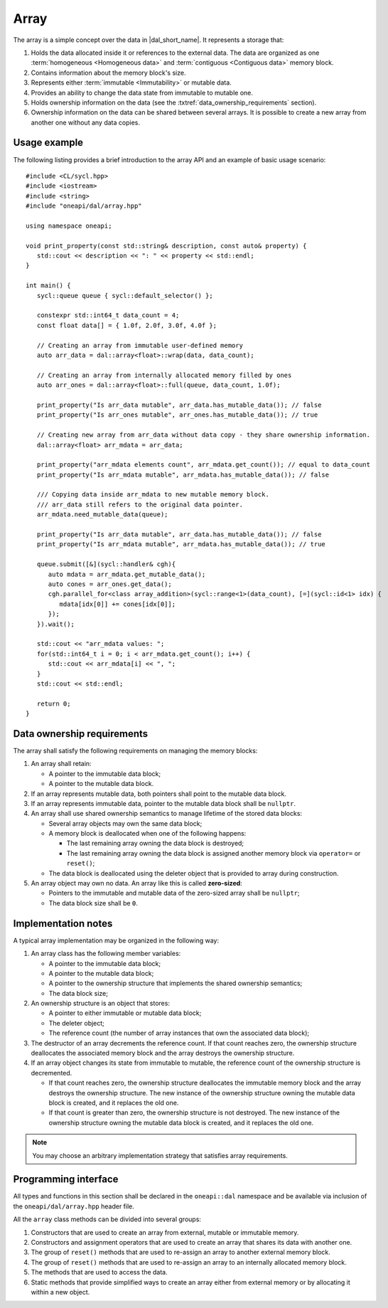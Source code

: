 .. SPDX-FileCopyrightText: 2019-2020 Intel Corporation
..
.. SPDX-License-Identifier: CC-BY-4.0

.. highlight:: cpp
.. default-domain:: cpp

=====
Array
=====

The array is a simple concept over the data in |dal_short_name|. It represents
a storage that:

1. Holds the data allocated inside it or references to the external data. The
   data are organized as one :term:`homogeneous <Homogeneous data>` and
   :term:`contiguous <Contiguous data>` memory block.

2. Contains information about the memory block's size.

3. Represents either :term:`immutable <Immutability>` or mutable data.

4. Provides an ability to change the data state from immutable to
   mutable one.

5. Holds ownership information on the data (see the :txtref:`data_ownership_requirements` section).

6. Ownership information on the data can be shared between several arrays. It is
   possible to create a new array from another one without any data copies.

-------------
Usage example
-------------

The following listing provides a brief introduction to the array API and an example of basic
usage scenario:

::

   #include <CL/sycl.hpp>
   #include <iostream>
   #include <string>
   #include "oneapi/dal/array.hpp"

   using namespace oneapi;

   void print_property(const std::string& description, const auto& property) {
      std::cout << description << ": " << property << std::endl;
   }

   int main() {
      sycl::queue queue { sycl::default_selector() };

      constexpr std::int64_t data_count = 4;
      const float data[] = { 1.0f, 2.0f, 3.0f, 4.0f };

      // Creating an array from immutable user-defined memory
      auto arr_data = dal::array<float>::wrap(data, data_count);

      // Creating an array from internally allocated memory filled by ones
      auto arr_ones = dal::array<float>::full(queue, data_count, 1.0f);

      print_property("Is arr_data mutable", arr_data.has_mutable_data()); // false
      print_property("Is arr_ones mutable", arr_ones.has_mutable_data()); // true

      // Creating new array from arr_data without data copy - they share ownership information.
      dal::array<float> arr_mdata = arr_data;

      print_property("arr_mdata elements count", arr_mdata.get_count()); // equal to data_count
      print_property("Is arr_mdata mutable", arr_mdata.has_mutable_data()); // false

      /// Copying data inside arr_mdata to new mutable memory block.
      /// arr_data still refers to the original data pointer.
      arr_mdata.need_mutable_data(queue);

      print_property("Is arr_data mutable", arr_data.has_mutable_data()); // false
      print_property("Is arr_mdata mutable", arr_mdata.has_mutable_data()); // true

      queue.submit([&](sycl::handler& cgh){
         auto mdata = arr_mdata.get_mutable_data();
         auto cones = arr_ones.get_data();
         cgh.parallel_for<class array_addition>(sycl::range<1>(data_count), [=](sycl::id<1> idx) {
            mdata[idx[0]] += cones[idx[0]];
         });
      }).wait();

      std::cout << "arr_mdata values: ";
      for(std::int64_t i = 0; i < arr_mdata.get_count(); i++) {
         std::cout << arr_mdata[i] << ", ";
      }
      std::cout << std::endl;

      return 0;
   }

.. _data_ownership_requirements:

---------------------------
Data ownership requirements
---------------------------

The array shall satisfy the following requirements on managing the memory blocks:

1. An array shall retain:

   -  A pointer to the immutable data block;

   -  A pointer to the mutable data block.

2. If an array represents mutable data, both pointers shall point to the mutable data block.

3. If an array represents immutable data, pointer to the mutable data block shall be ``nullptr``.

4. An array shall use shared ownership semantics to manage lifetime of the stored data blocks:

   - Several array objects may own the same data block;

   - A memory block is deallocated when one of the following happens:

     - The last remaining array owning the data block is destroyed;

     - The last remaining array owning the data block is assigned another memory block via
       ``operator=`` or ``reset()``;

   - The data block is deallocated using the deleter object that is provided to array during
     construction.

5. An array object may own no data. An array like this is called **zero-sized**:

   - Pointers to the immutable and mutable data of the zero-sized array shall be ``nullptr``;
   - The data block size shall be ``0``.


.. _implementation_notes:

--------------------
Implementation notes
--------------------
A typical array implementation may be organized in the following way:

1. An array class has the following member variables:

   - A pointer to the immutable data block;

   - A pointer to the mutable data block;

   - A pointer to the ownership structure that implements the shared ownership semantics;

   - The data block size;

2. An ownership structure is an object that stores:

   - A pointer to either immutable or mutable data block;

   - The deleter object;

   - The reference count (the number of array instances that own the associated data block);

3. The destructor of an array decrements the reference count. If that count reaches zero, the
   ownership structure deallocates the associated memory block and the array destroys the ownership
   structure.

4. If an array object changes its state from immutable to mutable, the reference count of the
   ownership structure is decremented.

   - If that count reaches zero, the ownership structure
     deallocates the immutable memory block and the array destroys the ownership structure. The new
     instance of the ownership structure owning the mutable data block is created, and it replaces the old one.

   - If that count is greater than zero, the ownership structure is not destroyed. The new
     instance of the ownership structure owning the mutable data block is created, and it replaces the old
     one.

.. TODO: Add note regarding thread safety

.. note::
   You may choose an arbitrary implementation strategy that satisfies array requirements.


.. _programming_interface:

---------------------
Programming interface
---------------------

All types and functions in this section shall be declared in the
``oneapi::dal`` namespace and be available via inclusion of the
``oneapi/dal/array.hpp`` header file.

All the ``array`` class methods can be divided into several groups:

1. Constructors that are used to create an array from external, mutable or
   immutable memory.

2. Constructors and assignment operators that are used to create an array that shares its data
   with another one.

3. The group of ``reset()`` methods that are used to re-assign an array to another external
   memory block.

4. The group of ``reset()`` methods that are used to re-assign an array to an internally
   allocated memory block.

5. The methods that are used to access the data.

6. Static methods that provide simplified ways to create an array either from external
   memory or by allocating it within a new object.

.. onedal_class:: oneapi::dal::array
